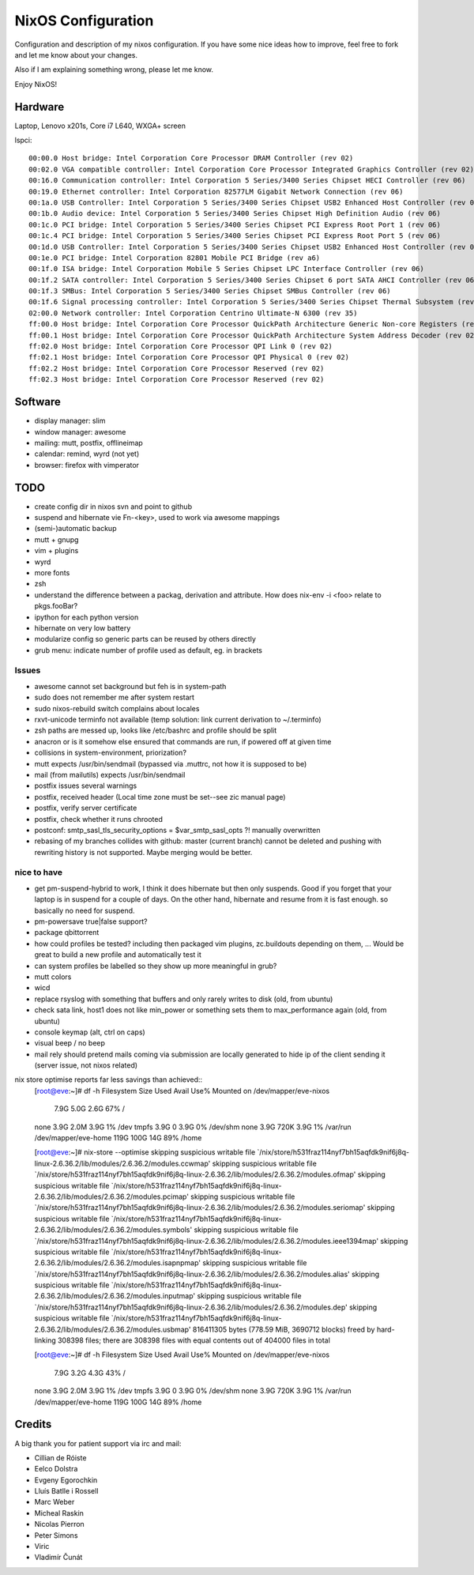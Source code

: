 NixOS Configuration
===================

Configuration and description of my nixos configuration. If you have some nice
ideas how to improve, feel free to fork and let me know about your changes.

Also if I am explaining something wrong, please let me know.

Enjoy NixOS!


Hardware
--------

Laptop, Lenovo x201s, Core i7 L640, WXGA+ screen

lspci::

  00:00.0 Host bridge: Intel Corporation Core Processor DRAM Controller (rev 02)
  00:02.0 VGA compatible controller: Intel Corporation Core Processor Integrated Graphics Controller (rev 02)
  00:16.0 Communication controller: Intel Corporation 5 Series/3400 Series Chipset HECI Controller (rev 06)
  00:19.0 Ethernet controller: Intel Corporation 82577LM Gigabit Network Connection (rev 06)
  00:1a.0 USB Controller: Intel Corporation 5 Series/3400 Series Chipset USB2 Enhanced Host Controller (rev 06)
  00:1b.0 Audio device: Intel Corporation 5 Series/3400 Series Chipset High Definition Audio (rev 06)
  00:1c.0 PCI bridge: Intel Corporation 5 Series/3400 Series Chipset PCI Express Root Port 1 (rev 06)
  00:1c.4 PCI bridge: Intel Corporation 5 Series/3400 Series Chipset PCI Express Root Port 5 (rev 06)
  00:1d.0 USB Controller: Intel Corporation 5 Series/3400 Series Chipset USB2 Enhanced Host Controller (rev 06)
  00:1e.0 PCI bridge: Intel Corporation 82801 Mobile PCI Bridge (rev a6)
  00:1f.0 ISA bridge: Intel Corporation Mobile 5 Series Chipset LPC Interface Controller (rev 06)
  00:1f.2 SATA controller: Intel Corporation 5 Series/3400 Series Chipset 6 port SATA AHCI Controller (rev 06)
  00:1f.3 SMBus: Intel Corporation 5 Series/3400 Series Chipset SMBus Controller (rev 06)
  00:1f.6 Signal processing controller: Intel Corporation 5 Series/3400 Series Chipset Thermal Subsystem (rev 06)
  02:00.0 Network controller: Intel Corporation Centrino Ultimate-N 6300 (rev 35)
  ff:00.0 Host bridge: Intel Corporation Core Processor QuickPath Architecture Generic Non-core Registers (rev 02)
  ff:00.1 Host bridge: Intel Corporation Core Processor QuickPath Architecture System Address Decoder (rev 02)
  ff:02.0 Host bridge: Intel Corporation Core Processor QPI Link 0 (rev 02)
  ff:02.1 Host bridge: Intel Corporation Core Processor QPI Physical 0 (rev 02)
  ff:02.2 Host bridge: Intel Corporation Core Processor Reserved (rev 02)
  ff:02.3 Host bridge: Intel Corporation Core Processor Reserved (rev 02)

Software
--------

- display manager: slim
- window manager: awesome
- mailing: mutt, postfix, offlineimap
- calendar: remind, wyrd (not yet)
- browser: firefox with vimperator







TODO
----

- create config dir in nixos svn and point to github
- suspend and hibernate vie Fn-<key>, used to work via awesome mappings
- (semi-)automatic backup
- mutt + gnupg
- vim + plugins
- wyrd
- more fonts
- zsh
- understand the difference between a packag, derivation and attribute. How does nix-env -i <foo> relate to pkgs.fooBar?
- ipython for each python version
- hibernate on very low battery
- modularize config so generic parts can be reused by others directly
- grub menu: indicate number of profile used as default, eg. in brackets

Issues
^^^^^^
- awesome cannot set background but feh is in system-path
- sudo does not remember me after system restart
- sudo nixos-rebuild switch complains about locales
- rxvt-unicode terminfo not available (temp solution: link current derivation to ~/.terminfo)
- zsh paths are messed up, looks like /etc/bashrc and profile should be split
- anacron or is it somehow else ensured that commands are run, if powered off at given time
- collisions in system-environment, priorization?
- mutt expects /usr/bin/sendmail (bypassed via .muttrc, not how it is supposed to be)
- mail (from mailutils) expects /usr/bin/sendmail
- postfix issues several warnings
- postfix, received header (Local time zone must be set--see zic manual page)
- postfix, verify server certificate
- postfix, check whether it runs chrooted
- postconf: smtp_sasl_tls_security_options = $var_smtp_sasl_opts ?! manually overwritten
- rebasing of my branches collides with github: master (current branch) cannot
  be deleted and pushing with rewriting history is not supported. Maybe merging
  would be better.


nice to have
^^^^^^^^^^^^
- get pm-suspend-hybrid to work, I think it does hibernate but then only
  suspends. Good if you forget that your laptop is in suspend for a couple of
  days. On the other hand, hibernate and resume from it is fast enough. so
  basically no need for suspend.
- pm-powersave true|false support?
- package qbittorrent
- how could profiles be tested? including then packaged vim plugins,
  zc.buildouts depending on them, ... Would be great to build a new profile and
  automatically test it
- can system profiles be labelled so they show up more meaningful in grub?
- mutt colors
- wicd
- replace rsyslog with something that buffers and only rarely writes to disk
  (old, from ubuntu)
- check sata link, host1 does not like min_power or something sets them to
  max_performance again (old, from ubuntu)
- console keymap (alt, ctrl on caps)
- visual beep / no beep
- mail rely should pretend mails coming via submission are locally generated to
  hide ip of the client sending it (server issue, not nixos related)


nix store optimise reports far less savings than achieved::
  [root@eve:~]# df -h            
  Filesystem            Size  Used Avail Use% Mounted on
  /dev/mapper/eve-nixos
			7.9G  5.0G  2.6G  67% /
  none                  3.9G  2.0M  3.9G   1% /dev
  tmpfs                 3.9G     0  3.9G   0% /dev/shm
  none                  3.9G  720K  3.9G   1% /var/run
  /dev/mapper/eve-home  119G  100G   14G  89% /home

  [root@eve:~]# nix-store --optimise
  skipping suspicious writable file `/nix/store/h531fraz114nyf7bh15aqfdk9nif6j8q-linux-2.6.36.2/lib/modules/2.6.36.2/modules.ccwmap'
  skipping suspicious writable file `/nix/store/h531fraz114nyf7bh15aqfdk9nif6j8q-linux-2.6.36.2/lib/modules/2.6.36.2/modules.ofmap'
  skipping suspicious writable file `/nix/store/h531fraz114nyf7bh15aqfdk9nif6j8q-linux-2.6.36.2/lib/modules/2.6.36.2/modules.pcimap'
  skipping suspicious writable file `/nix/store/h531fraz114nyf7bh15aqfdk9nif6j8q-linux-2.6.36.2/lib/modules/2.6.36.2/modules.seriomap'
  skipping suspicious writable file `/nix/store/h531fraz114nyf7bh15aqfdk9nif6j8q-linux-2.6.36.2/lib/modules/2.6.36.2/modules.symbols'
  skipping suspicious writable file `/nix/store/h531fraz114nyf7bh15aqfdk9nif6j8q-linux-2.6.36.2/lib/modules/2.6.36.2/modules.ieee1394map'
  skipping suspicious writable file `/nix/store/h531fraz114nyf7bh15aqfdk9nif6j8q-linux-2.6.36.2/lib/modules/2.6.36.2/modules.isapnpmap'
  skipping suspicious writable file `/nix/store/h531fraz114nyf7bh15aqfdk9nif6j8q-linux-2.6.36.2/lib/modules/2.6.36.2/modules.alias'
  skipping suspicious writable file `/nix/store/h531fraz114nyf7bh15aqfdk9nif6j8q-linux-2.6.36.2/lib/modules/2.6.36.2/modules.inputmap'
  skipping suspicious writable file `/nix/store/h531fraz114nyf7bh15aqfdk9nif6j8q-linux-2.6.36.2/lib/modules/2.6.36.2/modules.dep'
  skipping suspicious writable file `/nix/store/h531fraz114nyf7bh15aqfdk9nif6j8q-linux-2.6.36.2/lib/modules/2.6.36.2/modules.usbmap'
  816411305 bytes (778.59 MiB, 3690712 blocks) freed by hard-linking 308398 files; there are 308398 files with equal contents out of 404000 files in total

  [root@eve:~]# df -h
  Filesystem            Size  Used Avail Use% Mounted on
  /dev/mapper/eve-nixos
			7.9G  3.2G  4.3G  43% /
  none                  3.9G  2.0M  3.9G   1% /dev
  tmpfs                 3.9G     0  3.9G   0% /dev/shm
  none                  3.9G  720K  3.9G   1% /var/run
  /dev/mapper/eve-home  119G  100G   14G  89% /home


Credits
-------

A big thank you for patient support via irc and mail:

- Cillian de Róiste
- Eelco Dolstra
- Evgeny Egorochkin
- Lluís Batlle i Rossell
- Marc Weber
- Micheal Raskin
- Nicolas Pierron
- Peter Simons
- Viric
- Vladimír Čunát
